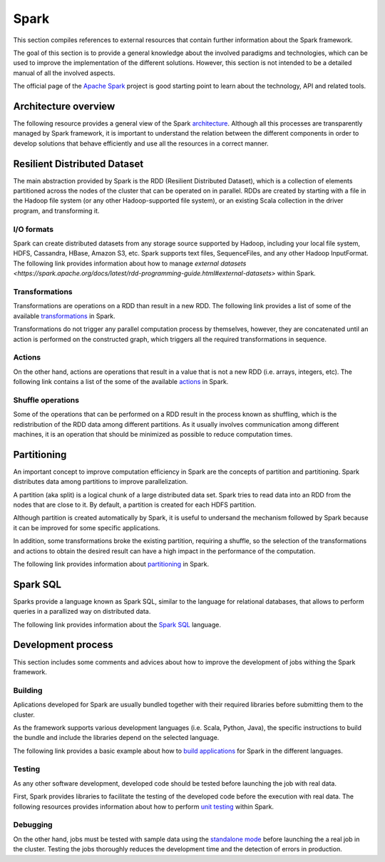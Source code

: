 .. _spark_reference:

Spark
=====

This section compiles references to external resources that contain further
information about the Spark framework.

The goal of this section is to provide a general knowledge about the involved
paradigms and technologies, which can be used to improve the implementation of
the different solutions. However, this section is not intended to be a detailed
manual of all the involved aspects.

The official page of the `Apache Spark <http://spark.apache.org/>`_ project is
good starting point to learn about the technology, API and related tools.


Architecture overview
---------------------

The following resource provides a general view of the Spark
`architecture <https://jaceklaskowski.gitbooks.io/mastering-apache-spark/spark-architecture.html>`_.
Although all this processes are transparently managed by Spark framework, it is
important to understand the relation between the different components in order
to develop solutions that behave efficiently and use all the resources in a
correct manner.

Resilient Distributed Dataset
-----------------------------

The main abstraction provided by Spark is the RDD (Resilient Distributed Dataset),
which is a collection of elements partitioned across the nodes of the cluster
that can be operated on in parallel. RDDs are created by starting with a file in
the Hadoop file system (or any other Hadoop-supported file system), or an
existing Scala collection in the driver program, and transforming it.

I/O formats
~~~~~~~~~~~

Spark can create distributed datasets from any storage source supported by Hadoop,
including your local file system, HDFS, Cassandra, HBase, Amazon S3, etc. Spark supports text files,
SequenceFiles, and any other Hadoop InputFormat. The following link provides
information about how to manage `external datasets <https://spark.apache.org/docs/latest/rdd-programming-guide.html#external-datasets>`
within Spark.

Transformations
~~~~~~~~~~~~~~~

Transformations are operations on a RDD than result in a new RDD. The following
link provides a list of some of the available
`transformations <https://spark.apache.org/docs/latest/rdd-programming-guide.html#transformations>`_ in Spark.

Transformations do not trigger any parallel computation process by themselves,
however, they are concatenated until an action is performed on the constructed
graph, which triggers all the required transformations in sequence.

Actions
~~~~~~~

On the other hand, actions are operations that result in a value that is not a
new RDD (i.e. arrays, integers, etc). The following link contains a list of the
some of the available `actions <https://spark.apache.org/docs/latest/rdd-programming-guide.html#actions>`_ in Spark.

Shuffle operations
~~~~~~~~~~~~~~~~~~

Some of the operations that can be performed on a RDD result in the process
known as shuffling, which is the redistribution of the RDD data among different
partitions. As it usually involves communication among different machines, it
is an operation that should be minimized as possible to reduce computation times.

Partitioning
------------

An important concept to improve computation efficiency in Spark are the concepts
of partition and partitioning. Spark distributes data among partitions to improve
parallelization.

A partition (aka split) is a logical chunk of a large distributed data set.
Spark tries to read data into an RDD from the nodes that are close to it. By default,
a partition is created for each HDFS partition.

Although partition is created automatically by Spark, it is useful to undersand
the mechanism followed by Spark because it can be improved for some specific
applications.

In addition, some transformations broke the existing partition, requiring a
shuffle, so the selection of the transformations and actions to obtain the
desired result can have a high impact in the performance of the computation.

The following link provides information about
`partitioning <https://jaceklaskowski.gitbooks.io/mastering-apache-spark/spark-rdd-partitions.html>`_ in Spark.


Spark SQL
---------

Sparks provide a language known as Spark SQL, similar to the language for
relational databases, that allows to perform queries in a parallized way on
distributed data.

The following link provides information about the
`Spark SQL <https://spark.apache.org/docs/latest/sql-programming-guide.html>`_ language.

Development process
-------------------

This section includes some comments and advices about how to improve the
development of jobs withing the Spark framework.

Building
~~~~~~~~

Aplications developed for Spark are usually bundled together with their
required libraries before submitting them to the cluster.

As the framework supports various development languages (i.e. Scala, Python, Java),
the specific instructions to build the bundle and include the libraries depend on
the selected language.

The following link provides a basic example about how to
`build applications <https://spark.apache.org/docs/latest/quick-start.html#self-contained-applications>`_
for Spark in the different languages.

Testing
~~~~~~~

As any other software development, developed code should be tested before
launching the job with real data.

First, Spark provides libraries to facilitate the testing of the developed code
before the execution with real data. The following resources provides information
about how to perform `unit testing <http://www.jesse-anderson.com/2016/04/unit-testing-spark-with-java/>`_
within Spark.

Debugging
~~~~~~~~~

On the other hand, jobs must be tested with sample data using the
`standalone mode <https://spark.apache.org/docs/latest/spark-standalone.html#spark-standalone-mode>`_
before launching the a real job in the cluster. Testing the jobs thoroughly
reduces the development time and the detection of errors in production.
